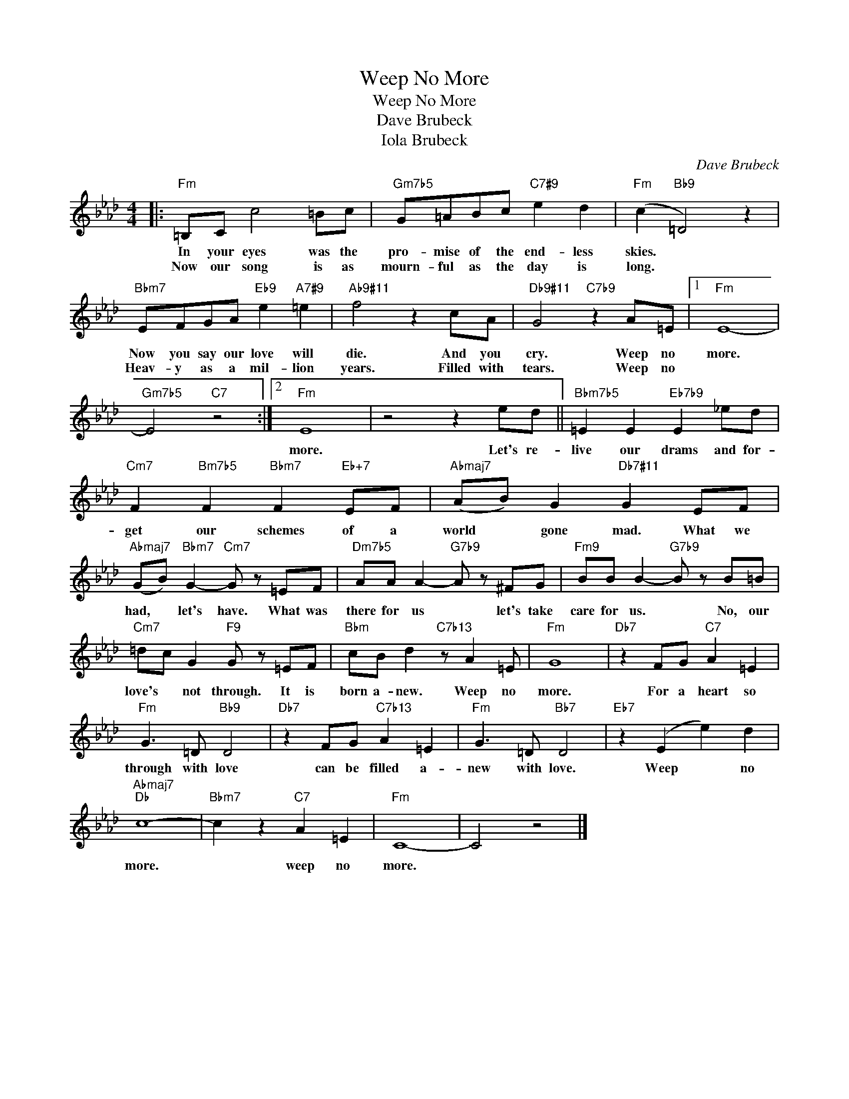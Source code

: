 X:1
T:Weep No More
T:Weep No More
T:Dave Brubeck
T:Iola Brubeck
C:Dave Brubeck
Z:All Rights Reserved
L:1/8
M:4/4
K:Ab
V:1 treble 
%%MIDI program 0
V:1
|:"Fm" =B,C c4 =Bc |"Gm7b5" G=ABc"C7#9" e2 d2 |"Fm" (c2"Bb9" =D4) z2 | %3
w: In your eyes was the|pro- mise of the end- less|skies. *|
w: Now our song is as|mourn- ful as the day is|long. *|
"Bbm7" EFGA"Eb9" e2"A7#9" =e2 |"Ab9#11" f4 z2 cA |"Db9#11" G4"C7b9" z2 A=E |1"Fm" E8- | %7
w: Now you say our love will|die. And you|cry. Weep no|more.|
w: Heav- y as a mil- lion|years. Filled with|tears. Weep no||
"Gm7b5" E4"C7" z4 :|2"Fm" E8 | z4 z2 ed ||"Bbm7b5" =E2 E2"Eb7b9" E2 _ed | %11
w: |more.|Let's re-|live our drams and for-|
w: ||||
"Cm7" F2"Bm7b5" F2"Bbm7" F2"Eb+7" EF |"Abmaj7" (AB) G2"Db7#11" G2 EF | %13
w: get our schemes of a|world * gone mad. What we|
w: ||
"Abmaj7" (GB)"Bbm7" G2-"Cm7" G z =EF |"Dm7b5" AA A2-"G7b9" A z ^FG |"Fm9" BB B2-"G7b9" B z B=B | %16
w: had, * let's have. What was|there for us * let's take|care for us. * No, our|
w: |||
"Cm7" =dc G2"F9" G z =EF |"Bbm" cB d2"C7b13" z A2 =E |"Fm" G8 |"Db7" z2 FG"C7" A2 =E2 | %20
w: love's * not through. It is|born a- new. Weep no|more.|For a heart so|
w: ||||
"Fm" G3 =D"Bb9" D4 |"Db7" z2 FG"C7b13" A2 =E2 |"Fm" G3 =D"Bb7" D4 |"Eb7" z2 (E2 e2) d2 | %24
w: through with love|can be filled a-|new with love.|Weep * no|
w: ||||
"Abmaj7""Db" c8- |"Bbm7" c2 z2"C7" A2 =E2 |"Fm" C8- | C4 z4 |] %28
w: more.|* weep no|more.||
w: ||||

